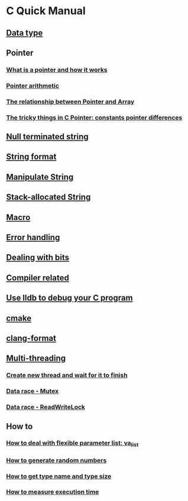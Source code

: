 * C Quick Manual

** [[file:chapters/data_type.org][Data type]]
** Pointer
*** [[file:chapters/what-is-pointer-and-how-it-works.org][What is a pointer and how it works]]
*** [[file:chapters/pointer-arithmetic.org][Pointer arithmetic]]
*** [[file:chapters/pointer-and-array.org][The relationship between Pointer and Array]]
*** [[file:chapters/c-pointer-tricky-things.org][The tricky things in C Pointer: constants pointer differences]]
** [[file:chapters/string.org][Null terminated string]]
** [[file:chapters/string-format.org][String format]]
** [[file:chapters/manipulate-string.org][Manipulate String]]
** [[file:chapters/stack-allocated-string.org][Stack-allocated String]]
** [[file:chapters/macro.org][Macro]]
** [[file:chapters/error-handling.org][Error handling]]
** [[file:chapters/dealing-with-bits.org][Dealing with bits]]
** [[file:chapters/compiler-related.org][Compiler related]]
** [[file:chapters/use-lldb-to-debug.org][Use lldb to debug your C program]]
** [[file:chapters/cmake.org][cmake]]
** [[file:chapters/clang-format.org][clang-format]]
** [[file:chapters/multithreading.org][Multi-threading]]
*** [[file:chapters/create-new-thread.org][Create new thread and wait for it to finish]]
*** [[file:chapters/mutexes.org][Data race - Mutex]]
*** [[file:chapters/readwrite-lock.org][Data race - ReadWriteLock]]
** How to
*** [[file:chapters/how-to-deal-with-valist.org][How to deal with flexible parameter list: va_list]]
*** [[file:chapters/how-to-generate-random-numbers.org][How to generate random numbers]]
*** [[file:chapters/how-to-get-type-name-and-type-size.org][How to get type name and type size]]
*** [[file:chapters/how-to-measure-execution-time.org][How to measure execution time]]
